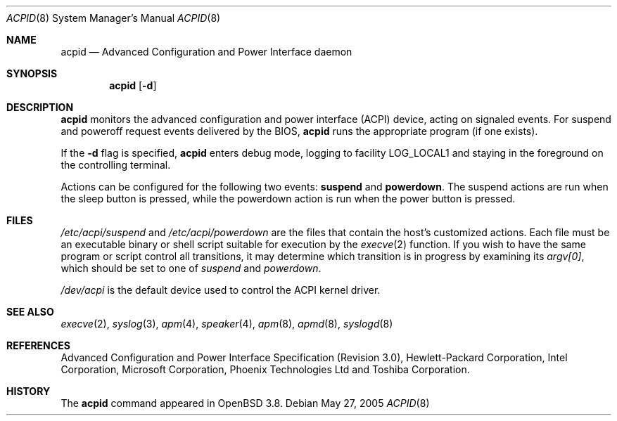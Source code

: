 .\"	$OpenBSD: acpid.8,v 1.1 2005/06/02 20:09:39 tholo Exp $
.\"
.\" Copyright (c) 2005 Thorsten Lockert <tholo@sigmasoft.com>
.\"
.\" Permission to use, copy, modify, and distribute this software for any
.\" purpose with or without fee is hereby granted, provided that the above
.\" copyright notice and this permission notice appear in all copies.
.\"
.\" THE SOFTWARE IS PROVIDED "AS IS" AND THE AUTHOR DISCLAIMS ALL WARRANTIES
.\" WITH REGARD TO THIS SOFTWARE INCLUDING ALL IMPLIED WARRANTIES OF
.\" MERCHANTABILITY AND FITNESS. IN NO EVENT SHALL THE AUTHOR BE LIABLE FOR
.\" ANY SPECIAL, DIRECT, INDIRECT, OR CONSEQUENTIAL DAMAGES OR ANY DAMAGES
.\" WHATSOEVER RESULTING FROM LOSS OF USE, DATA OR PROFITS, WHETHER IN AN
.\" ACTION OF CONTRACT, NEGLIGENCE OR OTHER TORTIOUS ACTION, ARISING OUT OF
.\" OR IN CONNECTION WITH THE USE OR PERFORMANCE OF THIS SOFTWARE.
.\"
.Dd May 27, 2005
.Dt ACPID 8
.Os
.Sh NAME
.Nm acpid
.Nd Advanced Configuration and Power Interface daemon
.Sh SYNOPSIS
.Nm acpid
.Op Fl d
.Sh DESCRIPTION
.Nm
monitors the advanced configuration and power interface (ACPI) device,
acting on signaled events.
For suspend and poweroff request events delivered by the BIOS,
.Nm
runs the appropriate program (if one exists).
.Pp
If the
.Fl d
flag is specified,
.Nm
enters debug mode, logging to facility
.Dv LOG_LOCAL1
and staying in the foreground on the controlling terminal.
.Pp
Actions can be configured for the following two events:
.Cm suspend
and
.Cm powerdown .
The suspend actions are run when the sleep button is pressed, while
the powerdown action is run when the power button is pressed.
.Sh FILES
.Pa /etc/acpi/suspend
and
.Pa /etc/acpi/powerdown
are the files that contain the host's customized actions.
Each file must be an executable binary or shell script suitable
for execution by the
.Xr execve 2
function.
If you wish to have the same program or script control all transitions, it
may determine which transition is in progress by examining its
.Va argv[0] ,
which should be set to one of
.Ar suspend
and
.Ar powerdown .
.Pp
.Pa /dev/acpi
is the default device used to control the ACPI kernel driver.
.Sh SEE ALSO
.Xr execve 2 ,
.Xr syslog 3 ,
.Xr apm 4 ,
.Xr speaker 4 ,
.Xr apm 8 ,
.Xr apmd 8 ,
.Xr syslogd 8
.Sh REFERENCES
Advanced Configuration and Power Interface Specification (Revision 3.0),
Hewlett-Packard Corporation, Intel Corporation, Microsoft Corporation,
Phoenix Technologies Ltd and Toshiba Corporation.
.Sh HISTORY
The
.Nm
command appeared in
.Ox 3.8 .
